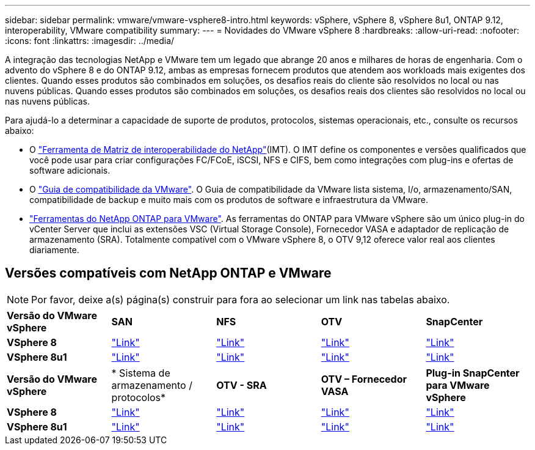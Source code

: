 ---
sidebar: sidebar 
permalink: vmware/vmware-vsphere8-intro.html 
keywords: vSphere, vSphere 8, vSphere 8u1, ONTAP 9.12, interoperability, VMware compatibility 
summary:  
---
= Novidades do VMware vSphere 8
:hardbreaks:
:allow-uri-read: 
:nofooter: 
:icons: font
:linkattrs: 
:imagesdir: ../media/


[role="lead"]
A integração das tecnologias NetApp e VMware tem um legado que abrange 20 anos e milhares de horas de engenharia. Com o advento do vSphere 8 e do ONTAP 9.12, ambas as empresas fornecem produtos que atendem aos workloads mais exigentes dos clientes. Quando esses produtos são combinados em soluções, os desafios reais do cliente são resolvidos no local ou nas nuvens públicas. Quando esses produtos são combinados em soluções, os desafios reais dos clientes são resolvidos no local ou nas nuvens públicas.

Para ajudá-lo a determinar a capacidade de suporte de produtos, protocolos, sistemas operacionais, etc., consulte os recursos abaixo:

* O https://mysupport.netapp.com/matrix/#welcome["Ferramenta de Matriz de interoperabilidade do NetApp"](IMT). O IMT define os componentes e versões qualificados que você pode usar para criar configurações FC/FCoE, iSCSI, NFS e CIFS, bem como integrações com plug-ins e ofertas de software adicionais.
* O https://compatibilityguide.broadcom.com/search?program=san&persona=live&column=partnerName&order=asc["Guia de compatibilidade da VMware"]. O Guia de compatibilidade da VMware lista sistema, I/o, armazenamento/SAN, compatibilidade de backup e muito mais com os produtos de software e infraestrutura da VMware.
* https://docs.netapp.com/us-en/ontap-tools-vmware-vsphere-10/index.html["Ferramentas do NetApp ONTAP para VMware"]. As ferramentas do ONTAP para VMware vSphere são um único plug-in do vCenter Server que inclui as extensões VSC (Virtual Storage Console), Fornecedor VASA e adaptador de replicação de armazenamento (SRA). Totalmente compatível com o VMware vSphere 8, o OTV 9,12 oferece valor real aos clientes diariamente.




== Versões compatíveis com NetApp ONTAP e VMware


NOTE: Por favor, deixe a(s) página(s) construir para fora ao selecionar um link nas tabelas abaixo.

[cols="20%, 20%, 20%, 20%, 20%"]
|===


| *Versão do VMware vSphere* | *SAN* | *NFS* | *OTV* | *SnapCenter* 


| *VSphere 8* | https://imt.netapp.com/matrix/imt.jsp?components=105985;&solution=1&isHWU&src=IMT["Link"] | https://imt.netapp.com/matrix/imt.jsp?components=105985;&solution=976&isHWU&src=IMT["Link"] | https://imt.netapp.com/matrix/imt.jsp?components=105986;&solution=1777&isHWU&src=IMT["Link"] | https://imt.netapp.com/matrix/imt.jsp?components=105985;&solution=1517&isHWU&src=IMT["Link"] 


| *VSphere 8u1* | https://imt.netapp.com/matrix/imt.jsp?components=110521;&solution=1&isHWU&src=IMT["Link"] | https://imt.netapp.com/matrix/imt.jsp?components=110521;&solution=976&isHWU&src=IMT["Link"] | https://imt.netapp.com/matrix/imt.jsp?components=110521;&solution=1777&isHWU&src=IMT["Link"] | https://imt.netapp.com/matrix/imt.jsp?components=110521;&solution=1517&isHWU&src=IMT["Link"] 
|===
[cols="20%, 20%, 20%, 20%, 20%"]
|===


| *Versão do VMware vSphere* | * Sistema de armazenamento / protocolos* | *OTV - SRA* | *OTV – Fornecedor VASA* | *Plug-in SnapCenter para VMware vSphere* 


| *VSphere 8* | https://www.vmware.com/resources/compatibility/search.php?deviceCategory=san&details=1&partner=64&releases=589&FirmwareVersion=ONTAP%209.0,ONTAP%209.1,ONTAP%209.10.1,ONTAP%209.11.1,ONTAP%209.12.1,ONTAP%209.2,ONTAP%209.3,ONTAP%209.4,ONTAP%209.5,ONTAP%209.6,ONTAP%209.7,ONTAP%209.8,ONTAP%209.9,ONTAP%209.9.1%20P3,ONTAP%209.%6012.1&isSVA=0&page=1&display_interval=10&sortColumn=Partner&sortOrder=Asc["Link"] | https://www.vmware.com/resources/compatibility/search.php?deviceCategory=sra&details=1&partner=64&sraName=587&page=1&display_interval=10&sortColumn=Partner&sortOrder=Asc["Link"] | https://www.vmware.com/resources/compatibility/detail.php?deviceCategory=wcp&productid=55380&vcl=true["Link"] | https://www.vmware.com/resources/compatibility/search.php?deviceCategory=vvols&details=1&partner=64&releases=589&page=1&display_interval=10&sortColumn=Partner&sortOrder=Asc["Link"] 


| *VSphere 8u1* | https://www.vmware.com/resources/compatibility/search.php?deviceCategory=san&details=1&partner=64&releases=652&FirmwareVersion=ONTAP%209.0,ONTAP%209.1,ONTAP%209.10.1,ONTAP%209.11.1,ONTAP%209.12.1,ONTAP%209.2,ONTAP%209.3,ONTAP%209.4,ONTAP%209.5,ONTAP%209.6,ONTAP%209.7,ONTAP%209.8,ONTAP%209.9,ONTAP%209.9.1%20P3,ONTAP%209.%6012.1&isSVA=0&page=1&display_interval=10&sortColumn=Partner&sortOrder=Asc["Link"] | https://www.vmware.com/resources/compatibility/search.php?deviceCategory=sra&details=1&partner=64&sraName=587&page=1&display_interval=10&sortColumn=Partner&sortOrder=Asc["Link"] | https://www.vmware.com/resources/compatibility/detail.php?deviceCategory=wcp&productid=55380&vcl=true["Link"] | https://www.vmware.com/resources/compatibility/detail.php?deviceCategory=wcp&productid=55380&vcl=true["Link"] 
|===